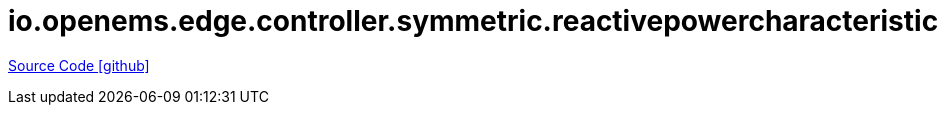 = io.openems.edge.controller.symmetric.reactivepowercharacteristic

https://github.com/OpenEMS/openems/tree/develop/io.openems.edge.controller.symmetric.reactivepowercharacteristic[Source Code icon:github[]]
